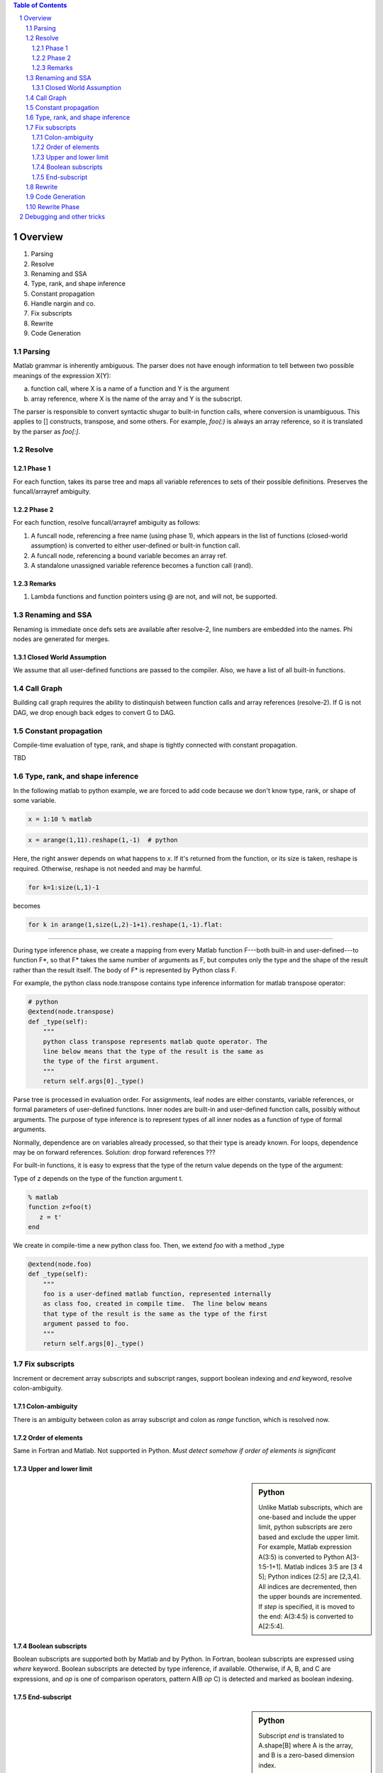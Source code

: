 .. sectnum::

.. contents:: Table of Contents

Overview
========
1. Parsing
#. Resolve
#. Renaming and SSA
#. Type, rank, and shape inference
#. Constant propagation
#. Handle nargin and co.
#. Fix subscripts
#. Rewrite
#. Code Generation

Parsing
~~~~~~~

Matlab grammar is inherently ambiguous.  The parser does not have
enough information to tell between two possible meanings of the
expression X(Y): 

a. function call, where X is a name of a function and Y is the
   argument
#. array reference, where X is the name of the array and Y is the
   subscript.

The parser is responsible to convert syntactic shugar to built-in
function calls, where conversion is unambiguous.  This applies to []
constructs, transpose, and some others.  For example, `foo(:)` is
always an array reference, so it is translated by the parser as
`foo[:]`.

Resolve
~~~~~~~

Phase 1
+++++++

For each function, takes its parse tree and maps all variable
references to sets of their possible definitions.  Preserves the
funcall/arrayref ambiguity.

Phase 2
+++++++

For each function, resolve funcall/arrayref ambiguity as follows:

1. A funcall node, referencing a free name (using phase 1), which
   appears in the list of functions (closed-world assumption) is
   converted to either user-defined or built-in function call.
#. A funcall node, referencing a bound variable becomes an array ref.
#. A standalone unassigned variable reference becomes a function call
   (rand).

Remarks
+++++++
   
1. Lambda functions and function pointers using @ are not, and will
   not, be supported.

Renaming and SSA
~~~~~~~~~~~~~~~~

Renaming is immediate once defs sets are available after resolve-2,
line numbers are embedded into the names.  Phi nodes are generated for
merges.

Closed World Assumption
+++++++++++++++++++++++

We assume that all user-defined functions are passed to the compiler.
Also, we have a list of all built-in functions.

Call Graph
~~~~~~~~~~

Building call graph requires the ability to distinquish between
function calls and array references (resolve-2). If G is not DAG, we
drop enough back edges to convert G to DAG.

Constant propagation
~~~~~~~~~~~~~~~~~~~~

Compile-time evaluation of type, rank, and shape is tightly connected
with constant propagation.

TBD

Type, rank, and shape inference
~~~~~~~~~~~~~~~~~~~~~~~~~~~~~~~

In the following matlab to python example, we are forced to add code
because we don't know type, rank, or shape of some variable.

.. code:: matlab

    x = 1:10 % matlab

.. code:: python

    x = arange(1,11).reshape(1,-1)  # python

Here, the right answer depends on what happens to `x`.  If it's
returned from the function, or its size is taken, reshape is required.
Otherwise, reshape is not needed and may be harmful.

.. code:: matlab

    for k=1:size(L,1)-1

becomes

.. code:: python

    for k in arange(1,size(L,2)-1+1).reshape(1,-1).flat:

----------------

During type inference phase, we create a mapping from every Matlab
function F---both built-in and user-defined---to function F*, so that
F* takes the same number of arguments as F, but computes only the type
and the shape of the result rather than the result itself.  The body
of F* is represented by Python class F.

For example, the python class node.transpose contains type inference
information for matlab transpose operator:

.. code:: python

    # python
    @extend(node.transpose)
    def _type(self):
	"""
        python class transpose represents matlab quote operator. The
        line below means that the type of the result is the same as
        the type of the first argument.
	"""
        return self.args[0]._type()

Parse tree is processed in evaluation order.  For assignments, leaf
nodes are either constants, variable references, or formal parameters
of user-defined functions.  Inner nodes are built-in and user-defined
function calls, possibly without arguments.  The purpose of type
inference is to represent types of all inner nodes as a function of
type of formal arguments.

Normally, dependence are on variables already processed, so that
their type is aready known.  For loops, dependence may be on forward
references. Solution: drop forward references ???

For built-in functions, it is easy to express that the type of
the return value depends on the type of the argument:

Type of z depends on the type of the function argument t.

.. code:: matlab

    % matlab
    function z=foo(t)
       z = t'
    end

We create in compile-time a new python class foo.  Then, we extend
`foo` with a method _type

.. code:: python

    @extend(node.foo)
    def _type(self):
        """
	foo is a user-defined matlab function, represented internally
        as class foo, created in compile time.  The line below means
        that type of the result is the same as the type of the first
        argument passed to foo.
        """
        return self.args[0]._type()


Fix subscripts
~~~~~~~~~~~~~~

Increment or decrement array subscripts and subscript ranges,
support boolean indexing and `end` keyword, resolve colon-ambiguity.

Colon-ambiguity
+++++++++++++++

There is an ambiguity between colon as array subscript and colon
as `range` function, which is resolved now.

Order of elements
+++++++++++++++++

Same in Fortran and Matlab.  Not supported in Python.
*Must detect somehow if order of elements is significant*

Upper and lower limit
+++++++++++++++++++++

.. sidebar:: Python

    Unlike Matlab subscripts, which are one-based and include the
    upper limit, python subscripts are zero based and exclude the
    upper limit.  For example, Matlab expression A(3:5) is converted
    to Python A[3-1:5-1+1].  Matlab indices 3:5 are [3 4 5]; Python
    indices [2:5] are [2,3,4].  All indices are decremented, then the
    upper bounds are incremented.  If `step` is specified, it is moved
    to the end: A(3:4:5) is converted to A[2:5:4].

Boolean subscripts
++++++++++++++++++

Boolean subscripts are supported both by Matlab and by Python.  In
Fortran, boolean subscripts are expressed using `where` keyword.
Boolean subscripts are detected by type inference, if available.
Otherwise, if A, B, and C are expressions, and `op` is one of
comparison operators, pattern A(B *op* C) is detected and marked as
boolean indexing.

End-subscript
+++++++++++++

.. sidebar:: Python

   Subscript `end` is translated to A.shape[B] where A is the array,
   and B is a zero-based dimension index.

.. sidebar:: Fortran

   Subscript `end` is translated to SIZE(A,B) where A is the array,
   and B is a one-based dimension index.

Rewrite
~~~~~~~

Code Generation
~~~~~~~~~~~~~~~

These types are used to generate variable declarations during
the code generation phase.  We may need to duplicate the function
body for every call site.

.. code:: matlab

    % matlab
    function z=foo(t)
       z = t'
    end

    a = foo([1 2 3])
    b = foo('hello')
 
Matlab function foo is translated to two f90 functions:
foo_integer and foo_character.

.. code:: fortran

    ! fortran90
    CALL foo_integer(t,a)
    CALL foo_character(t,b)


For merges, backward dependences should be consistent.

Presumably, in most cases the type of values returned by a builtin
function call does not depend on the argument values, but only on
their argument's type and shape.  There are exceptions, such as
`zeros`, whose type may be passed as argument.  

Constant propagation should attempt to compute the type argument of
zeros.  If constant propagation is not available, the type argument
may already be a constant.  If unsuccessful, compilation is aborted or
it should be specified explicitly. Finally, computation of the 
argument may be put off to run-time (python only).

.. code:: matlab

   % matlab
   function z=foo(t)
       z = zeros([5 5],t)
   end

May be converted as follows:

.. code:: python

   # python
   def foo(t):
       if t=='ushort':
           return np.zeros([5,5],'uint16')
       if t=='single':
	  return np.zeros([5,5],'float32')
	  

Boolean indexing depends on type inference.

Finally, it may be possible to handle @ as function-handle type.

For non-recursive programs, user-defined function calls may appear
only after these functions pass type inference.

Rewrite Phase
~~~~~~~~~~~~~

Constants are either numeric or character.  Where possible,
charachter constants are converted to python strings.  Sometimes
it is impossible:

.. code:: matlab

    m,n=size('hello world')

In such cases we must convert strings to np char arrays.


---------------

.. code:: matlab

    g=@(x) x**2
    foo(g)

    function foo(f)
    foo = f(10)
    end

We call programs that do not use @-expressions `@-safe`.

Debugging and other tricks
==========================

#.. image:: fig01.pdf

.. role:: python(code)
   :language: python

.. code:: python

    def my():
	  print 8/2

Embedding dot graphs in latex::

    sudo apt-get install dot2tex
    pdflatex --shell-escape yourdoc.tex

    http://www.texdev.net/2009/10/06/what-does-write18-mean/
    http://www.duocoding.nl/blog/249/how-to-embed-dot-graphs-graphviz-in-latex

Debugging with gvim and Pyclewn::

    Download pyclewn from github and install
    :Pyclewn pdb main.py fastsolver.m

Debugging with emacs and pdb (linux only)::

    M-x pdb
    Run pdb (like this): pdb main.py fastsolver.m -C dijkstra
    (Pdb) b main.main
    (Pdb) c

Setting breakpoints in node methods (_resolve, _type, _rank, _shape,
_backend, _rewrite). For example, method foo is defined in file foo.py
as follows::

    @extend(node.foo)
    def _foo(self):
        blah blah blah

Remember to import foo, or else class node does
not have method _foo::

    (Pdb) import foo
    (Pdb) b node.function._foo

Same trick with .pdbrc::

    !import node,type,rank,shape,resolve,rewrite,backend
    b node.ident._type

Notes:

1. File `.pdbrc` is loaded first, before node, type, and the other
   modules are naturally imported.  This is why trying to put a
   breakpoint in node.ident._type will fail unless we first !import
   both node and type.

#. Trailing newline is required in .pdbrc

